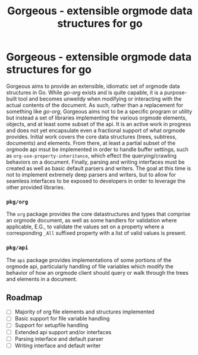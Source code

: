 #+TITLE: Gorgeous - extensible orgmode data structures for go

* Gorgeous - extensible orgmode data structures for go

Gorgeous aims to provide an extensible, idiomatic set of orgmode data structures in Go.
While /go-org/ exists and is quite capable, it is a purpose-built tool and becomes
unweildy when modifying or interacting with the actual contents of the document. As such,
rather than a replacement for something like /go-org/, Gorgeous aims not to be a specific
program or utility but instead a set of libraries implementing the various orgmode
elements, objects, and at least some subset of the api. It is an active work in progress
and does not yet encapsulate even a fractional support of what orgmode provides. Initial
work covers the core data structures (trees, subtress, documents) and elements. From
there, at least a partial subset of the orgmode api msut be implemented in order to handle
buffer settings, such as ~org-use-property-inheritance~, which effect the
querying/crawling behaviors on a document. Finally, parsing and writing interfaces must be
created as well as basic default parsers and writers. The goal at this time is not to
implement extremely deep parsers and writers, but to allow for seamless interfaces to be
exposed to developers in order to leverage the other provided libraries.

*** ~pkg/org~
  The ~org~ package provides the core datastructures and types that comprise an orgmode
  document, as well as some handlers for validation where applicable, E.G., to validate
  the values set on a property where a corresponding ~_All~ suffixed property with a list
  of valid values is present.

*** ~pkg/api~
  The ~api~ package provides implementations of some portions of the orgmode api,
  particularly handling of file variables which modify the behavior of how an orgmode
  client should query or walk through the trees and elements in a document.

** Roadmap
   - [ ] Majority of org file elements and structures implemented
   - [ ] Basic support for file variable handling
   - [ ] Support for setupfile handling
   - [ ] Extended api support and/or interfaces
   - [ ] Parsing interface and default parser
   - [ ] Writing interface and default writer
